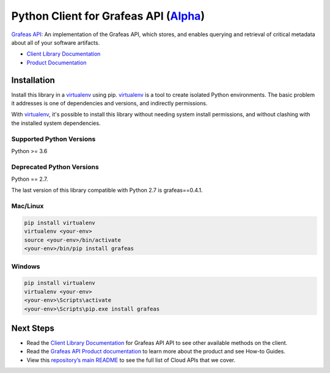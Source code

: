 Python Client for Grafeas API (`Alpha`_)
===================================================

`Grafeas API`_: An implementation of the Grafeas API, which stores, and enables querying and
retrieval of critical metadata about all of your software artifacts.

- `Client Library Documentation`_
- `Product Documentation`_

.. _Alpha: https://github.com/googleapis/google-cloud-python/blob/master/README.rst
.. _Grafeas API: https://grafeas.io/
.. _Client Library Documentation: https://googleapis.dev/python/grafeas/latest
.. _Product Documentation:  https://grafeas.io/

Installation
--------------

Install this library in a `virtualenv`_ using pip. `virtualenv`_ is a tool to
create isolated Python environments. The basic problem it addresses is one of
dependencies and versions, and indirectly permissions.

With `virtualenv`_, it's possible to install this library without needing system
install permissions, and without clashing with the installed system
dependencies.

.. _`virtualenv`: https://virtualenv.pypa.io/en/latest/


Supported Python Versions
^^^^^^^^^^^^^^^^^^^^^^^^^
Python >= 3.6

Deprecated Python Versions
^^^^^^^^^^^^^^^^^^^^^^^^^^
Python == 2.7.

The last version of this library compatible with Python 2.7 is grafeas==0.4.1.

Mac/Linux
^^^^^^^^^

.. code-block:: console

    pip install virtualenv
    virtualenv <your-env>
    source <your-env>/bin/activate
    <your-env>/bin/pip install grafeas


Windows
^^^^^^^

.. code-block:: console

    pip install virtualenv
    virtualenv <your-env>
    <your-env>\Scripts\activate
    <your-env>\Scripts\pip.exe install grafeas

Next Steps
--------------

-  Read the `Client Library Documentation`_ for Grafeas API
   API to see other available methods on the client.
-  Read the `Grafeas API Product documentation`_ to learn
   more about the product and see How-to Guides.
-  View this `repository’s main README`_ to see the full list of Cloud
   APIs that we cover.

.. _Grafeas API Product documentation:  https://grafeas.io/
.. _repository’s main README: https://github.com/googleapis/google-cloud-python/blob/master/README.rst